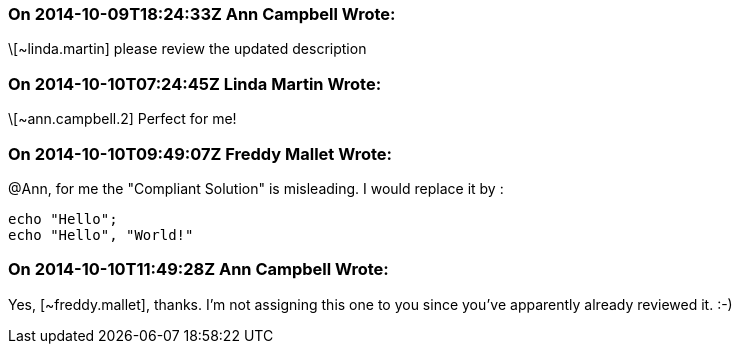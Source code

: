 === On 2014-10-09T18:24:33Z Ann Campbell Wrote:
\[~linda.martin] please review the updated description

=== On 2014-10-10T07:24:45Z Linda Martin Wrote:
\[~ann.campbell.2] Perfect for me!

=== On 2014-10-10T09:49:07Z Freddy Mallet Wrote:
@Ann, for me the "Compliant Solution" is misleading. I would replace it by :


----
echo "Hello";
echo "Hello", "World!"
----

=== On 2014-10-10T11:49:28Z Ann Campbell Wrote:
Yes, [~freddy.mallet], thanks. I'm not assigning this one to you since you've apparently already reviewed it. :-)

